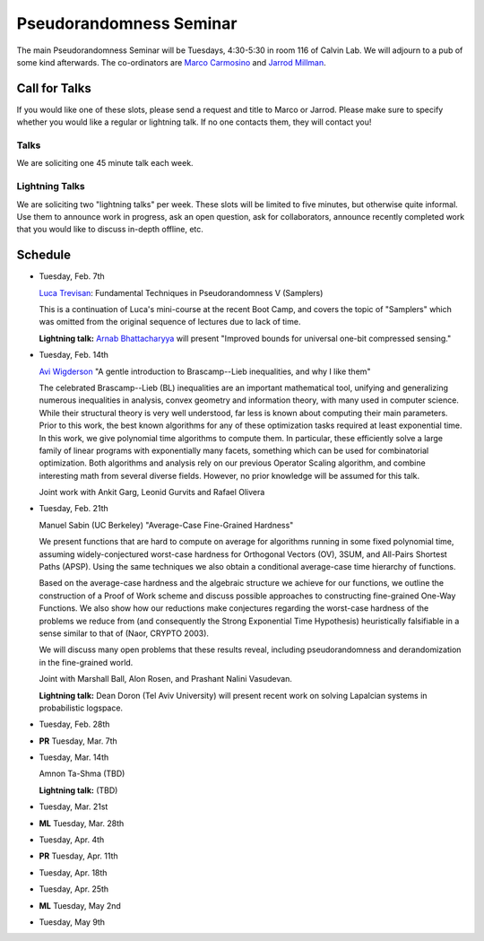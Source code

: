 Pseudorandomness Seminar
========================

The main Pseudorandomness Seminar will be Tuesdays, 4:30-5:30 in room 116 of
Calvin Lab.
We will adjourn to a pub of some kind afterwards.
The co-ordinators are `Marco Carmosino <http://marco.ntime.org/>`_ and
`Jarrod Millman <http://www.jarrodmillman.com/>`_.

Call for Talks
--------------

If you would like one of these slots, please send a request and title to Marco
or Jarrod.
Please make sure to specify whether you would like a regular or lightning talk.
If no one contacts them, they will contact you!  

Talks
~~~~~

We are soliciting one 45 minute talk each week.

Lightning Talks
~~~~~~~~~~~~~~~

We are soliciting two "lightning talks" per week.
These slots will be limited to five minutes, but otherwise quite informal.
Use them to announce work in progress, ask an open question, ask for
collaborators, announce recently completed work that you would like to discuss
in-depth offline, etc.

Schedule
--------

- Tuesday, Feb. 7th

  `Luca Trevisan <https://people.eecs.berkeley.edu/~luca/>`_:
  Fundamental Techniques in Pseudorandomness V (Samplers)

  This is a continuation of Luca's mini-course at the recent Boot Camp,
  and covers the topic of "Samplers" which was omitted from the original
  sequence of lectures due to lack of time.

  **Lightning talk:**  `Arnab Bhattacharyya <http://drona.csa.iisc.ernet.in/~arnabb/>`_
  will present "Improved bounds for universal one-bit compressed sensing."

- Tuesday, Feb. 14th

  `Avi Wigderson <http://www.math.ias.edu/avi/home>`_
  "A gentle introduction to Brascamp--Lieb inequalities, and why I like them"

  The celebrated Brascamp--Lieb (BL) inequalities  are an important mathematical
  tool, unifying and generalizing numerous inequalities in analysis, convex
  geometry and information theory, with many used in computer science. While
  their structural theory is very well understood, far less is known about
  computing their main parameters. Prior to this work, the best known
  algorithms for any of these optimization tasks required at least exponential
  time. In this work, we give polynomial time algorithms to compute them. In
  particular, these efficiently solve a large family of linear programs with
  exponentially many facets, something which can be used for combinatorial
  optimization. Both algorithms and analysis rely on our previous Operator
  Scaling algorithm, and combine interesting math from several diverse fields.
  However, no prior knowledge will be assumed for this talk.

  Joint work with Ankit Garg, Leonid Gurvits and Rafael Olivera

- Tuesday, Feb. 21th

  Manuel Sabin (UC Berkeley)
  "Average-Case Fine-Grained Hardness"

  We present functions that are hard to compute on average for algorithms running
  in some fixed polynomial time, assuming widely-conjectured worst-case hardness
  for Orthogonal Vectors (OV), 3SUM, and All-Pairs Shortest Paths (APSP). Using
  the same techniques we also obtain a conditional average-case time hierarchy of
  functions.
  
  Based on the average-case hardness and the algebraic structure we achieve for
  our functions, we outline the construction of a Proof of Work scheme and
  discuss possible approaches to constructing fine-grained One-Way Functions. We
  also show how our reductions make conjectures regarding the worst-case hardness
  of the problems we reduce from (and consequently the Strong Exponential Time
  Hypothesis) heuristically falsifiable in a sense similar to that of (Naor,
  CRYPTO 2003).
  
  We will discuss many open problems that these results reveal, including
  pseudorandomness and derandomization in the fine-grained world.

  Joint with Marshall Ball, Alon Rosen, and Prashant Nalini Vasudevan.

  **Lightning talk:** Dean Doron (Tel Aviv University) will present recent work on solving
  Lapalcian systems in probabilistic logspace.

- Tuesday, Feb. 28th
- **PR** Tuesday, Mar. 7th
- Tuesday, Mar. 14th

  Amnon Ta-Shma (TBD)

  **Lightning talk:** (TBD)

- Tuesday, Mar. 21st
- **ML** Tuesday, Mar. 28th
- Tuesday, Apr. 4th
- **PR** Tuesday, Apr. 11th
- Tuesday, Apr. 18th
- Tuesday, Apr. 25th
- **ML** Tuesday, May 2nd
- Tuesday, May 9th
